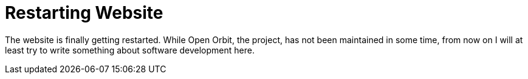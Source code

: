= Restarting Website
:categories: update
:date: 2019-11-09
:page-layout: post

The website is finally getting restarted.
While Open Orbit, the project, has not been maintained in some time, from now on I will at least try to write something about software development here.
